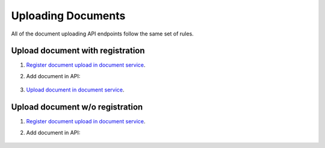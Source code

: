 .. _upload:

Uploading Documents
===================

All of the document uploading API endpoints follow the same set of rules.

Upload document with registration
---------------------------------

#. `Register document upload in document service <documentservice:register-document-upload>`_.

#. Add document in API:

    .. include:: tutorial/upload-tender-notice.http
        :code:

#. `Upload document in document service <documentservice:upload-document>`_.

Upload document w/o registration
--------------------------------

#. `Register document upload in document service <documentservice:upload-document-w-o-registration>`_.

#. Add document in API:

    .. include:: tutorial/upload-tender-notice.http
        :code:

    
